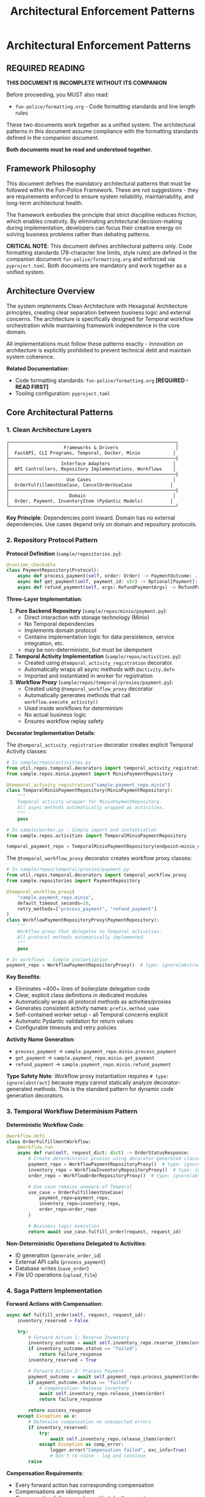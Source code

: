 #+TITLE: Architectural Enforcement Patterns
#+STARTUP: overview

* Architectural Enforcement Patterns

** REQUIRED READING

*THIS DOCUMENT IS INCOMPLETE WITHOUT ITS COMPANION*

Before proceeding, you MUST also read:
- =fun-police/formatting.org= - Code formatting standards and line length rules

These two documents work together as a unified system.
The architectural patterns in this document assume compliance
with the formatting standards defined in the companion document.

*Both documents must be read and understood together.*

** Framework Philosophy

This document defines the mandatory architectural patterns
that must be followed within the Fun-Police Framework.
These are not suggestions - they are requirements
enforced to ensure system reliability, maintainability,
and long-term architectural health.

The framework embodies the principle that strict discipline reduces friction,
which enables creativity.
By eliminating architectural decision-making during implementation,
developers can focus their creative energy on solving business problems
rather than debating patterns.

*CRITICAL NOTE*: This document defines architectural patterns only.
Code formatting standards (78-character line limits, style rules) are defined
in the companion document =fun-police/formatting.org= and enforced via =pyproject.toml=.
Both documents are mandatory and work together as a unified system.

** Architecture Overview

The system implements Clean Architecture with Hexagonal Architecture principles,
creating clear separation between business logic and external concerns.
The architecture is specifically designed for Temporal workflow orchestration
while maintaining framework independence in the core domain.

All implementations must follow these patterns exactly -
innovation on architecture is explicitly prohibited
to prevent technical debt and maintain system coherence.

*Related Documentation*:
- Code formatting standards: =fun-police/formatting.org= *[REQUIRED - READ FIRST]*
- Tooling configuration: =pyproject.toml=

** Core Architectural Patterns

*** 1. Clean Architecture Layers

#+BEGIN_EXAMPLE
┌─────────────────────────────────────────────────────────────┐
│                    Frameworks & Drivers                     │
│  FastAPI, CLI Programs, Temporal, Docker, Minio            │
├─────────────────────────────────────────────────────────────┤
│                   Interface Adapters                       │
│  API Controllers, Repository Implementations, Workflows    │
├─────────────────────────────────────────────────────────────┤
│                     Use Cases                              │
│  OrderFulfillmentUseCase, CancelOrderUseCase              │
├─────────────────────────────────────────────────────────────┤
│                      Domain                                │
│  Order, Payment, InventoryItem (Pydantic Models)          │
└─────────────────────────────────────────────────────────────┘
#+END_EXAMPLE

*Key Principle*: Dependencies point inward.
Domain has no external dependencies.
Use cases depend only on domain and repository protocols.

*** 2. Repository Protocol Pattern

*Protocol Definition* (=sample/repositories.py=):
#+BEGIN_SRC python
@runtime_checkable
class PaymentRepository(Protocol):
    async def process_payment(self, order: Order) -> PaymentOutcome: ...
    async def get_payment(self, payment_id: str) -> Optional[Payment]: ...
    async def refund_payment(self, args: RefundPaymentArgs) -> RefundPaymentOutcome: ...
#+END_SRC

*Three-Layer Implementation*:

1. *Pure Backend Repository* (=sample/repos/minio/payment.py=):
   - Direct interaction with storage technology (Minio)
   - No Temporal dependencies
   - Implements domain protocol
   - Contains implementation logic for data persistence, service integration, etc.
   - may be non-deterministic, but must be idempotent

2. *Temporal Activity Implementation* (=sample/repos/activities.py=):
   - Created using =@temporal_activity_registration= decorator.
   - Automatically wraps all async methods with =@activity.defn=
   - Imported and instantiated in worker for registration

3. *Workflow Proxy* (=sample/repos/temporal/proxies/payment.py=):
   - Created using =@temporal_workflow_proxy= decorator
   - Automatically generates methods that call =workflow.execute_activity()=
   - Used inside workflows for determinism
   - No actual business logic
   - Ensures workflow replay safety

*Decorator Implementation Details*:

The =@temporal_activity_registration= decorator creates explicit Temporal Activity classes:

#+BEGIN_SRC python
# In sample/repos/activities.py
from util.repos.temporal.decorators import temporal_activity_registration
from sample.repos.minio.payment import MinioPaymentRepository

@temporal_activity_registration("sample.payment_repo.minio")
class TemporalMinioPaymentRepository(MinioPaymentRepository):
    """
    Temporal activity wrapper for MinioPaymentRepository.
    All async methods automatically wrapped as activities.
    """
    pass

# In sample/worker.py - Simple import and instantiation
from sample.repos.activities import TemporalMinioPaymentRepository

temporal_payment_repo = TemporalMinioPaymentRepository(endpoint=minio_endpoint)
#+END_SRC

The =@temporal_workflow_proxy= decorator creates workflow proxy classes:

#+BEGIN_SRC python
# In sample/repos/temporal/proxies/payment.py
from util.repos.temporal.decorators import temporal_workflow_proxy
from sample.repositories import PaymentRepository

@temporal_workflow_proxy(
    "sample.payment_repo.minio",
    default_timeout_seconds=10,
    retry_methods=["process_payment", "refund_payment"]
)
class WorkflowPaymentRepositoryProxy(PaymentRepository):
    """
    Workflow proxy that delegates to Temporal activities.
    All protocol methods automatically implemented.
    """
    pass

# In workflows - Simple instantiation
payment_repo = WorkflowPaymentRepositoryProxy()  # type: ignore[abstract]
#+END_SRC

*Key Benefits*:
- Eliminates ~400+ lines of boilerplate delegation code
- Clear, explicit class definitions in dedicated modules
- Automatically wraps all protocol methods as activities/proxies
- Generates consistent activity names: =prefix.method_name=
- Self-contained worker setup - all Temporal concerns explicit
- Automatic Pydantic validation for return values
- Configurable timeouts and retry policies

*Activity Name Generation*:
- =process_payment= → =sample.payment_repo.minio.process_payment=
- =get_payment= → =sample.payment_repo.minio.get_payment=
- =refund_payment= → =sample.payment_repo.minio.refund_payment=

*Type Safety Note*:
Workflow proxy instantiation requires =# type: ignore[abstract]= because mypy
cannot statically analyze decorator-generated methods. This is the standard
pattern for dynamic code generation decorators.

*** 3. Temporal Workflow Determinism Pattern

*Deterministic Workflow Code*:
#+BEGIN_SRC python
@workflow.defn
class OrderFulfillmentWorkflow:
    @workflow.run
    async def run(self, request_dict: dict) -> OrderStatusResponse:
        # Create deterministic proxies using decorator-generated classes
        payment_repo = WorkflowPaymentRepositoryProxy()  # type: ignore[abstract]
        inventory_repo = WorkflowInventoryRepositoryProxy()  # type: ignore[abstract]
        order_repo = WorkflowOrderRepositoryProxy()  # type: ignore[abstract]

        # Use case remains unaware of Temporal
        use_case = OrderFulfillmentUseCase(
            payment_repo=payment_repo,
            inventory_repo=inventory_repo,
            order_repo=order_repo
        )

        # Business logic execution
        return await use_case.fulfill_order(request, request_id)
#+END_SRC

*Non-Deterministic Operations Delegated to Activities*:
- ID generation (=generate_order_id=)
- External API calls (=process_payment=)
- Database writes (=save_order=)
- File I/O operations (=upload_file=)

*** 4. Saga Pattern Implementation

*Forward Actions with Compensation*:
#+BEGIN_SRC python
async def fulfill_order(self, request, request_id):
    inventory_reserved = False

    try:
        # Forward Action 1: Reserve Inventory
        inventory_outcome = await self.inventory_repo.reserve_items(order)
        if inventory_outcome.status == "failed":
            return failure_response
        inventory_reserved = True

        # Forward Action 2: Process Payment
        payment_outcome = await self.payment_repo.process_payment(order)
        if payment_outcome.status == "failed":
            # Compensation: Release inventory
            await self.inventory_repo.release_items(order)
            return failure_response

        return success_response
    except Exception as e:
        # Defensive compensation on unexpected errors
        if inventory_reserved:
            try:
                await self.inventory_repo.release_items(order)
            except Exception as comp_error:
                logger.error("Compensation failed", exc_info=True)
                # Don't re-raise - log and continue
        raise
#+END_SRC

*Compensation Requirements*:
- Every forward action has corresponding compensation
- Compensations are idempotent
- Compensation failures are logged but don't prevent error responses
- Manual intervention escalation for compensation failures

*** 5. Domain Model Validation Pattern

*Pydantic Models with Business Rules*:
#+BEGIN_SRC python
class Order(BaseModel):
    order_id: str
    customer_id: str
    items: List[OrderItem]
    total_amount: Decimal
    status: Literal["pending", "completed", "FAILED", "PAYMENT_FAILED"]

    @field_validator('items')
    @classmethod
    def items_must_not_be_empty(cls, v):
        if not v:
            raise ValueError('Order must contain at least one item')
        return v

    @field_validator('total_amount')
    @classmethod
    def total_amount_must_be_positive(cls, v):
        if v <= 0:
            raise ValueError('Total amount must be positive')
        return v
#+END_SRC

*Validation Strategy*:
- Domain models enforce business rules through Pydantic validators
- API boundaries validate input before business logic
- Repository protocols validated at dependency injection
- Runtime validation complements static type checking

*** 6. Error Handling Strategy

*Four-Layer Error Handling*:

1. *Validation Layer* (Fail Fast):
   #+BEGIN_SRC python
   # API request validation
   request = CreateOrderRequest(**request_data)  # Pydantic validation

   # Repository protocol validation
   validated_repo = ensure_payment_repository(repo)
   #+END_SRC

2. *Business Outcome Layer*:
   #+BEGIN_SRC python
   # Expected business failures return outcome objects
   payment_outcome = await self.payment_repo.process_payment(order)
   if payment_outcome.status == "failed":
       return OrderStatusResponse(status="PAYMENT_FAILED", reason=payment_outcome.reason)
   #+END_SRC

3. *Compensation Layer* (Saga Pattern):
   #+BEGIN_SRC python
   # Automatic compensation for multi-step operations
   try:
       await self.inventory_repo.release_items(order)
   except Exception as e:
       logger.error("Compensation failed", exc_info=True)
       # Don't re-raise - defensive programming
   #+END_SRC

4. *API Layer*:
   #+BEGIN_SRC python
   # Convert internal errors to HTTP responses
   try:
       result = await use_case.fulfill_order(request, request_id)
       return result
   except Exception as e:
       logger.error("Internal error", exc_info=True)
       raise HTTPException(status_code=500, detail="Internal server error")
   #+END_SRC

*** 7. Large Payload Handling Pattern

*FileStorageRepository Pattern*:
#+BEGIN_SRC python
# Store large data externally, pass references through workflows
file_metadata = await self.file_storage_repo.upload_file(UploadFileArgs(
    file_id=file_id,
    data=large_file_content,
    metadata={"order_id": order_id}
))

# Workflow only handles small reference
return OrderStatusResponse(attachment_id=file_metadata.file_id)
#+END_SRC

*Benefits*:
- Avoids Temporal 2MB payload limits
- Maintains workflow determinism
- Enables efficient large file handling

*** 8. Dependency Injection Pattern

*Protocol-Based Injection*:
#+BEGIN_SRC python
class OrderFulfillmentUseCase:
    def __init__(
        self,
        payment_repo: PaymentRepository,  # Protocol, not concrete class
        inventory_repo: InventoryRepository,
        order_repo: OrderRepository,
    ):
        # Runtime validation ensures protocol compliance
        self.payment_repo = ensure_payment_repository(payment_repo)
        self.inventory_repo = ensure_inventory_repository(inventory_repo)
        self.order_repo = ensure_order_repository(order_repo)
#+END_SRC

*Context-Specific Injection*:
- *API Context*: Concrete Temporal activity implementations
- *Workflow Context*: Workflow proxy implementations
- *Test Context*: Mock implementations
- *Direct Context*: Pure backend implementations

*** 9. Data Serialization Pattern

*Pydantic DataConverter Integration*:
With the =temporalio[pydantic]= extra installed, the default data converter handles
Pydantic models automatically. No explicit configuration is needed.

#+BEGIN_SRC python
# Client and Worker use same data converter
# Assumes 'endpoint', 'OrderFulfillmentWorkflow', and 'activities' are defined
from temporalio.worker import Worker

client = await Client.connect(endpoint, namespace="default")

worker = Worker(
    client,  # Inherits data converter
    task_queue="some-queue",
    workflows=[OrderFulfillmentWorkflow],
    activities=activities,
)
#+END_SRC

*Boundary Serialization*:
#+BEGIN_SRC python
# API to Workflow: Pydantic → JSON-serializable dict
await client.start_workflow(
    OrderFulfillmentWorkflow.run,
    request.model_dump(mode="json"),  # Decimal → str conversion
    id=request_id
)

# Workflow to Use Case: dict → Pydantic
request = CreateOrderRequest(**request_dict)
#+END_SRC

*** 10. Testing Strategy Pattern

*Testing Pyramid Implementation*:

1. *Unit Tests* (Most): Use case logic with mocked repositories
2. *Integration Tests* (Some): Repository implementations with real dependencies
3. *End-to-End Tests* (Few): Full workflow execution with Docker services

*Mock Strategy*:
#+BEGIN_SRC python
# API tests mock at use case level
mock_use_case = AsyncMock(spec=OrderFulfillmentUseCase)
app.dependency_overrides[get_order_fulfillment_use_case_for_api] = lambda: mock_use_case

# Use case tests mock at repository level
mock_payment_repo = MagicMock(spec=PaymentRepository)
use_case = OrderFulfillmentUseCase(payment_repo=mock_payment_repo)
#+END_SRC

** Component Relationships

*** Repository Layer Hierarchy
#+BEGIN_EXAMPLE
Domain Protocol (PaymentRepository)
    ↑ implements
Pure Backend (MinioPaymentRepository)
    ↑ wraps
Temporal Activity (TemporalMinioPaymentRepository)
    ↑ delegates to
Workflow Proxy (WorkflowPaymentRepositoryProxy)
#+END_EXAMPLE

*** Workflow Execution Flow
#+BEGIN_EXAMPLE
API Request → Temporal Client → Workflow → Use Case → Repository Proxy → Activity → Backend Repository → External System
#+END_EXAMPLE

*** Data Flow Pattern
#+BEGIN_EXAMPLE
HTTP JSON → Pydantic Model → JSON Dict → Workflow → Pydantic Model → Domain Logic → Repository Protocol → External Storage
#+END_EXAMPLE

** Key Design Decisions

*** Why Three Repository Layers?
- *Separation of Concerns*: Backend logic separate from Temporal concerns
- *Testability*: Each layer can be tested independently
- *Flexibility*: Backend can be swapped without changing Temporal layer
- *Determinism*: Workflow proxies ensure replay safety

*CRITICAL*: Never use "unsafe_mock_*" functions in workflows.
These violate Clean Architecture by mixing concerns
and creating untestable, non-deterministic code.
Always use proper repository proxies that delegate to real activities.

*** Why Protocol-Based Dependency Injection?
- *Type Safety*: Static and runtime validation
- *Framework Independence*: Use cases don't depend on concrete implementations
- *Testing*: Easy mocking and substitution
- *Architecture Enforcement*: Prevents dependency rule violations

*** Why Saga Pattern Over Transactions?
- *Distributed Systems*: No global transaction coordinator
- *Long-Running Processes*: Workflows can run for hours/days
- *Failure Isolation*: Partial failures don't block entire system
- *Observability*: Clear compensation audit trail

*** Why Pydantic for Domain Models?
- *Validation*: Business rules enforced at model level
- *Serialization*: Seamless JSON conversion for Temporal
- *Type Safety*: Runtime validation complements static typing
- *Documentation*: Self-documenting model structure

*** 11. Use Case Constructor Parameter Activity Naming Pattern

*Problem*: Temporal activities need unique names across the entire namespace,
but workflows must not know about specific repository implementations
to avoid abstraction leaks.

*Solution*: Use case constructor parameter names define the semantic roles
within each use case context.
Activity names follow the pattern: `{domain}.{usecase}.{constructor_param_name}.{method}`

*Example*:
#+BEGIN_SRC python
class CalendarSyncUseCase:
    def __init__(self, source_repo: CalendarRepository, sink_repo: CalendarRepository):
        # Activity names derived from parameter names:
        # cal.calendar_sync.source_repo.get_changes
        # cal.calendar_sync.sink_repo.apply_changes

class CreateScheduleUseCase:
    def __init__(self, calendar_repo: CalendarRepository, schedule_repo: ScheduleRepository, classifier_repo: TimeBlockClassifierRepository):
        # Activity names:
        # cal.create_schedule.calendar_repo.get_events_by_date_range
        # cal.create_schedule.schedule_repo.save_schedule
        # cal.create_schedule.classifier_repo.triage_event
#+END_SRC

*Implementation Pattern*:
#+BEGIN_SRC python
# Activity Definition (using decorator)
@temporal_activity_registration("cal.calendar_sync.source_repo")
class TemporalCalendarSyncSourceRepository(ConcreteCalendarRepository):
    """Activity wrapper - automatically creates cal.calendar_sync.source_repo.get_changes"""
    pass

# Workflow Proxy (using decorator)
@temporal_workflow_proxy("cal.calendar_sync.source_repo", default_timeout_seconds=30)
class CalendarSyncSourceRepositoryProxy(CalendarRepository):
    """Proxy class - automatically implements get_changes() method"""
    pass

# Usage in workflow
source_repo = CalendarSyncSourceRepositoryProxy()  # type: ignore[abstract]
#+END_SRC

*Benefits*:
- *No Abstraction Leaks*: Workflows only know about use case structure, not implementation details
- *Self-Documenting*: Activity names directly map to use case constructor parameters
- *Refactor-Safe*: Parameter renames automatically indicate needed activity name changes
- *No Invented Role Concepts*: Uses existing semantic meaning from constructor parameters
- *Scalable*: New domains and use cases follow the same consistent pattern

*Implementation Requirements*:
- All Temporal activities must follow this naming convention
- Use case constructor parameters define the semantic roles
- =@temporal_activity_registration= decorator maps parameter names to activity prefixes
- =@temporal_workflow_proxy= decorator uses identical naming for activity calls
- No implementation details (google, postgresql, etc.) in activity names
- Both decorators must use the same activity base name for consistency

This pattern collection enables building complex, distributed, long-running workflows
while maintaining clean architecture principles and ensuring system reliability
through comprehensive error handling and compensation strategies.

** Pattern Violation Recovery

When architectural violations are detected
(such as using "unsafe_mock_*" functions or skipping repository layers),
follow this recovery process:

*** 1. Stop and Assess
- Identify which Clean Architecture principles were violated
- Determine which layers were incorrectly mixed or skipped
- Review the proven patterns in sample/ for correct implementation

*** 2. Break Down the Problem
- Split complex tasks into single-layer tasks
- Create separate tasks for: Pure Backend → Temporal Activity → Workflow Proxy
- Ensure each task has clear, testable completion criteria

*** 3. Follow Proven Patterns
- Use sample/ implementations as exact templates
- Copy-paste-adapt rather than innovating on architecture
- Maintain the exact same structure and naming conventions

*** 4. Validate Each Layer
- Test each layer independently before moving to the next
- Ensure repository protocols are properly implemented
- Verify workflow determinism is maintained

This recovery process prevents architectural debt
and ensures the system maintains its proven patterns.

